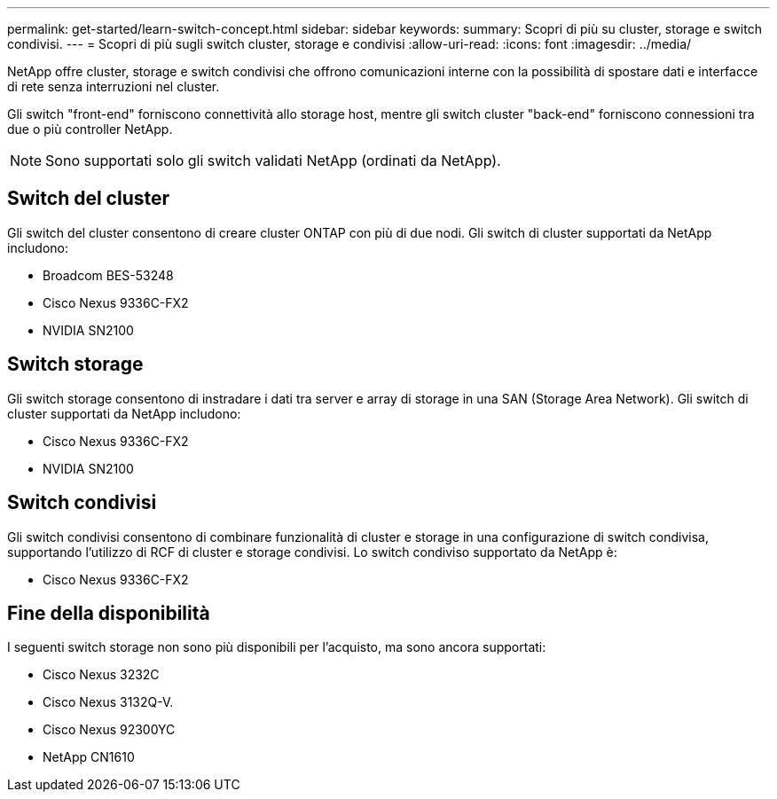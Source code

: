 ---
permalink: get-started/learn-switch-concept.html 
sidebar: sidebar 
keywords:  
summary: Scopri di più su cluster, storage e switch condivisi. 
---
= Scopri di più sugli switch cluster, storage e condivisi
:allow-uri-read: 
:icons: font
:imagesdir: ../media/


[role="lead"]
NetApp offre cluster, storage e switch condivisi che offrono comunicazioni interne con la possibilità di spostare dati e interfacce di rete senza interruzioni nel cluster.

Gli switch "front-end" forniscono connettività allo storage host, mentre gli switch cluster "back-end" forniscono connessioni tra due o più controller NetApp.


NOTE: Sono supportati solo gli switch validati NetApp (ordinati da NetApp).



== Switch del cluster

Gli switch del cluster consentono di creare cluster ONTAP con più di due nodi. Gli switch di cluster supportati da NetApp includono:

* Broadcom BES-53248
* Cisco Nexus 9336C-FX2
* NVIDIA SN2100




== Switch storage

Gli switch storage consentono di instradare i dati tra server e array di storage in una SAN (Storage Area Network). Gli switch di cluster supportati da NetApp includono:

* Cisco Nexus 9336C-FX2
* NVIDIA SN2100




== Switch condivisi

Gli switch condivisi consentono di combinare funzionalità di cluster e storage in una configurazione di switch condivisa, supportando l'utilizzo di RCF di cluster e storage condivisi. Lo switch condiviso supportato da NetApp è:

* Cisco Nexus 9336C-FX2




== Fine della disponibilità

I seguenti switch storage non sono più disponibili per l'acquisto, ma sono ancora supportati:

* Cisco Nexus 3232C
* Cisco Nexus 3132Q-V.
* Cisco Nexus 92300YC
* NetApp CN1610

